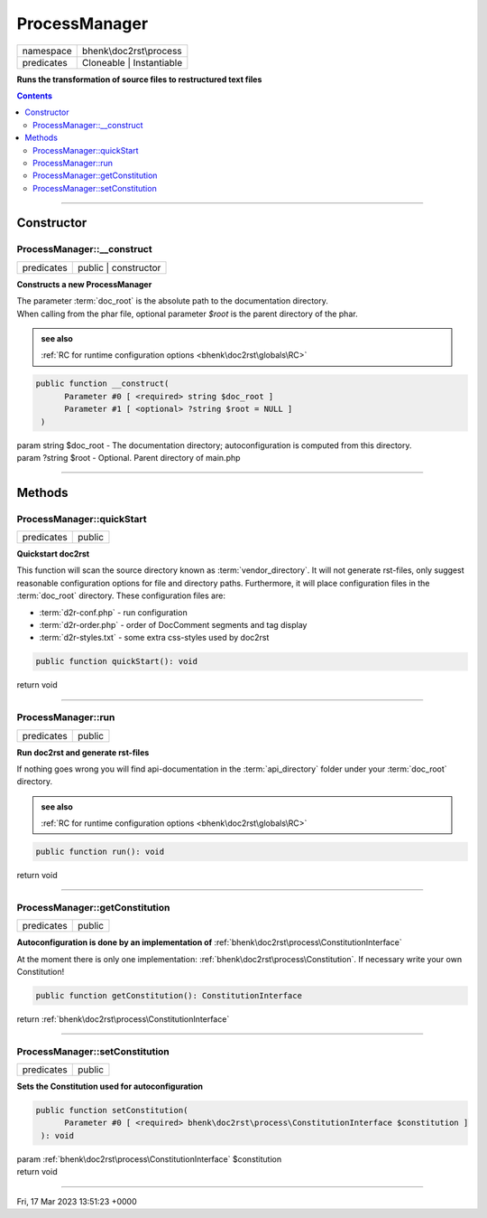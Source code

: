 .. required styles !!
.. raw:: html

    <style> .block {color:lightgrey; font-size: 0.6em; display: block; align-items: center; background-color:black; width:8em; height:8em;padding-left:7px;} </style>
    <style> .tag0 {color:grey; font-size: 0.9em; font-family: "Courier New", monospace;} </style>
    <style> .tag3 {color:grey; font-size: 0.9em; display: inline-block; width:3.1ch; font-family: "Courier New", monospace;} </style>
    <style> .tag4 {color:grey; font-size: 0.9em; display: inline-block; width:4.1ch; font-family: "Courier New", monospace;} </style>
    <style> .tag5 {color:grey; font-size: 0.9em; display: inline-block; width:5.1ch; font-family: "Courier New", monospace;} </style>
    <style> .tag6 {color:grey; font-size: 0.9em; display: inline-block; width:6.1ch; font-family: "Courier New", monospace;} </style>
    <style> .tag7 {color:grey; font-size: 0.9em; display: inline-block; width:7.1ch; font-family: "Courier New", monospace;} </style>
    <style> .tag8 {color:grey; font-size: 0.9em; display: inline-block; width:8.1ch; font-family: "Courier New", monospace;} </style>
    <style> .tag9 {color:grey; font-size: 0.9em; display: inline-block; width:9.1ch; font-family: "Courier New", monospace;} </style>
    <style> .tag10 {color:grey; font-size: 0.9em; display: inline-block; width:10.1ch; font-family: "Courier New", monospace;} </style>
    <style> .tag11 {color:grey; font-size: 0.9em; display: inline-block; width:11.1ch; font-family: "Courier New", monospace;} </style>
    <style> .tag12 {color:grey; font-size: 0.9em; display: inline-block; width:12.1ch; font-family: "Courier New", monospace;} </style>
    <style> .tagsign {color:grey; font-size: 0.9em; display: inline-block; width:3.2em;} </style>
    <style> .param {color:#005858; background-color:#F8F8F8; font-size: 0.8em; border:1px solid #D0D0D0;padding-left: 5px; padding-right: 5px;} </style>
    <style> .tech {color:#005858; background-color:#F8F8F8; font-size: 0.9em; border:1px solid #D0D0D0;padding-left: 5px; padding-right: 5px;} </style>

.. end required styles

.. required roles !!
.. role:: block
.. role:: tag0
.. role:: tag3
.. role:: tag4
.. role:: tag5
.. role:: tag6
.. role:: tag7
.. role:: tag8
.. role:: tag9
.. role:: tag10
.. role:: tag11
.. role:: tag12
.. role:: tagsign
.. role:: param
.. role:: tech

.. end required roles

.. _bhenk\doc2rst\process\ProcessManager:

ProcessManager
==============

.. table::
   :widths: auto
   :align: left

   ========== ======================== 
   namespace  bhenk\\doc2rst\\process  
   predicates Cloneable | Instantiable 
   ========== ======================== 


**Runs the transformation of source files to restructured text files**


.. contents::


----


.. _bhenk\doc2rst\process\ProcessManager::Constructor:

Constructor
+++++++++++


.. _bhenk\doc2rst\process\ProcessManager::__construct:

ProcessManager::__construct
---------------------------

.. table::
   :widths: auto
   :align: left

   ========== ==================== 
   predicates public | constructor 
   ========== ==================== 


**Constructs a new ProcessManager**


| The parameter :term:`doc_root` is the absolute path to the documentation directory.
| When calling from the phar file, optional parameter *$root* is the parent directory of the phar.




.. admonition::  see also

    :ref:`RC for runtime configuration options <bhenk\doc2rst\globals\RC>`


.. code-block:: php

   public function __construct(
         Parameter #0 [ <required> string $doc_root ]
         Parameter #1 [ <optional> ?string $root = NULL ]
    )


| :tag5:`param` string :param:`$doc_root` - The documentation directory; autoconfiguration is computed from this directory.
| :tag5:`param` ?\ string :param:`$root` - Optional. Parent directory of main.php


----


.. _bhenk\doc2rst\process\ProcessManager::Methods:

Methods
+++++++


.. _bhenk\doc2rst\process\ProcessManager::quickStart:

ProcessManager::quickStart
--------------------------

.. table::
   :widths: auto
   :align: left

   ========== ====== 
   predicates public 
   ========== ====== 


**Quickstart doc2rst**


This function will scan the source directory known as :term:`vendor_directory`.
It will not generate rst-files, only suggest reasonable configuration options for
file and directory paths.
Furthermore, it will place configuration files in the :term:`doc_root` directory.
These configuration files are:

* :term:`d2r-conf.php` - run configuration
* :term:`d2r-order.php` - order of DocComment segments and tag display
* :term:`d2r-styles.txt` - some extra css-styles used by doc2rst



.. code-block:: php

   public function quickStart(): void


| :tag6:`return` void


----


.. _bhenk\doc2rst\process\ProcessManager::run:

ProcessManager::run
-------------------

.. table::
   :widths: auto
   :align: left

   ========== ====== 
   predicates public 
   ========== ====== 


**Run doc2rst and generate rst-files**



If nothing goes wrong you will find api-documentation in the :term:`api_directory` folder under
your :term:`doc_root` directory.



.. admonition::  see also

    :ref:`RC for runtime configuration options <bhenk\doc2rst\globals\RC>`


.. code-block:: php

   public function run(): void


| :tag6:`return` void


----


.. _bhenk\doc2rst\process\ProcessManager::getConstitution:

ProcessManager::getConstitution
-------------------------------

.. table::
   :widths: auto
   :align: left

   ========== ====== 
   predicates public 
   ========== ====== 


**Autoconfiguration is done by an implementation of** :ref:`bhenk\doc2rst\process\ConstitutionInterface`



At the moment
there is only one implementation: :ref:`bhenk\doc2rst\process\Constitution`. If necessary write your own Constitution!



.. code-block:: php

   public function getConstitution(): ConstitutionInterface


| :tag6:`return` :ref:`bhenk\doc2rst\process\ConstitutionInterface`


----


.. _bhenk\doc2rst\process\ProcessManager::setConstitution:

ProcessManager::setConstitution
-------------------------------

.. table::
   :widths: auto
   :align: left

   ========== ====== 
   predicates public 
   ========== ====== 


**Sets the Constitution used for autoconfiguration**





.. code-block:: php

   public function setConstitution(
         Parameter #0 [ <required> bhenk\doc2rst\process\ConstitutionInterface $constitution ]
    ): void


| :tag6:`param` :ref:`bhenk\doc2rst\process\ConstitutionInterface` :param:`$constitution`
| :tag6:`return` void


----

:block:`Fri, 17 Mar 2023 13:51:23 +0000` 
